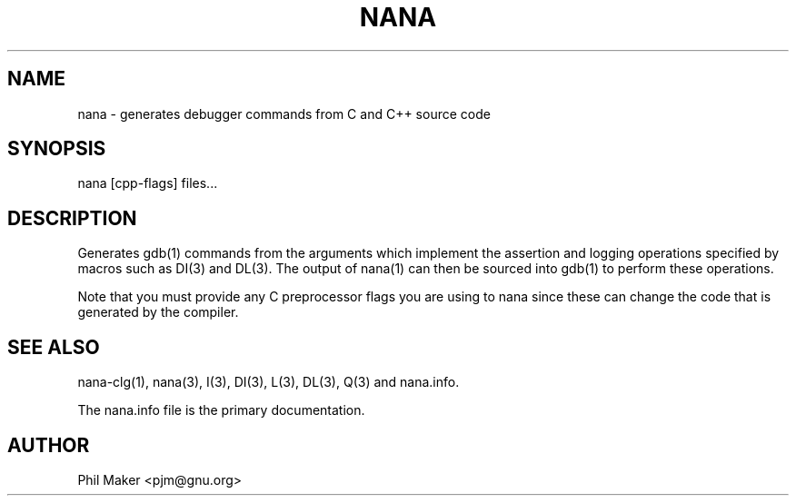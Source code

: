 .TH NANA 1
.SH NAME 
nana - generates debugger commands from C and C++ source code
.SH SYNOPSIS
nana [cpp-flags] files...
.SH DESCRIPTION
Generates gdb(1) commands from the arguments
which implement the assertion and
logging operations specified by macros such as DI(3) and DL(3). 
The output of nana(1) can then be sourced into gdb(1) to perform these
operations. 

Note that you must provide any C preprocessor flags you are using to
nana since these can change the code that is generated by the compiler.
.SH SEE ALSO
nana-clg(1), nana(3), I(3), DI(3), L(3), DL(3), Q(3) and nana.info.

The nana.info file is the primary documentation.
.SH AUTHOR
Phil Maker <pjm@gnu.org>